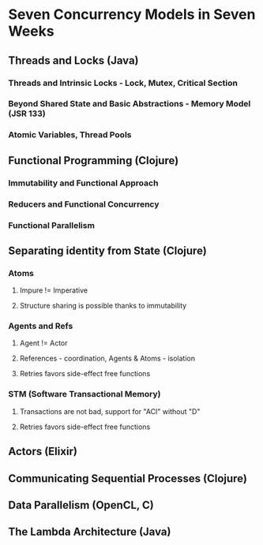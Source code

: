 * Seven Concurrency Models in Seven Weeks
** Threads and Locks (Java)
*** Threads and Intrinsic Locks - Lock, Mutex, Critical Section
*** Beyond Shared State and Basic Abstractions - Memory Model (JSR 133)
*** Atomic Variables, Thread Pools
** Functional Programming (Clojure)
*** Immutability and Functional Approach
*** Reducers and Functional Concurrency
*** Functional Parallelism
** Separating identity from State (Clojure)
*** Atoms
**** Impure != Imperative
**** Structure sharing is possible thanks to immutability
*** Agents and Refs
**** Agent != Actor
**** References - coordination, Agents & Atoms - isolation
**** Retries favors side-effect free functions
*** STM (Software Transactional Memory)
**** Transactions are not bad, support for "ACI" without "D"
**** Retries favors side-effect free functions
** Actors (Elixir)
** Communicating Sequential Processes (Clojure)
** Data Parallelism (OpenCL, C)
** The Lambda Architecture (Java)
